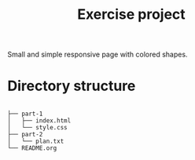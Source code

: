 #+TITLE: Exercise project

Small and simple responsive page with colored shapes.

* Directory structure

#+begin_example

├── part-1
│   ├── index.html
│   └── style.css
├── part-2
│   └── plan.txt
└── README.org

#+end_example
